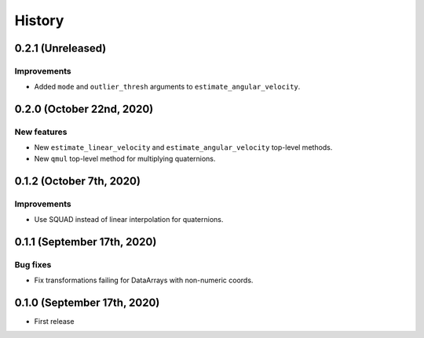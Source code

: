 =======
History
=======

0.2.1 (Unreleased)
------------------

Improvements
~~~~~~~~~~~~

* Added ``mode`` and ``outlier_thresh`` arguments to
  ``estimate_angular_velocity``.


0.2.0 (October 22nd, 2020)
--------------------------

New features
~~~~~~~~~~~~

* New ``estimate_linear_velocity`` and ``estimate_angular_velocity`` top-level
  methods.
* New ``qmul`` top-level method for multiplying quaternions.


0.1.2 (October 7th, 2020)
-------------------------

Improvements
~~~~~~~~~~~~

* Use SQUAD instead of linear interpolation for quaternions.


0.1.1 (September 17th, 2020)
----------------------------

Bug fixes
~~~~~~~~~

* Fix transformations failing for DataArrays with non-numeric coords.


0.1.0 (September 17th, 2020)
----------------------------

* First release
